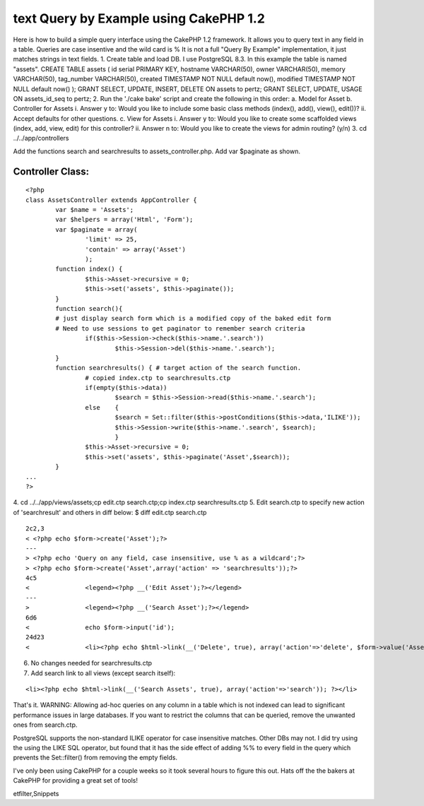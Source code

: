 text Query by Example using CakePHP 1.2
=======================================

Here is how to build a simple query interface using the CakePHP 1.2
framework. It allows you to query text in any field in a table.
Queries are case insentive and the wild card is % It is not a full
"Query By Example" implementation, it just matches strings in text
fields.
1. Create table and load DB. I use PostgreSQL 8.3. In this example the
table is named "assets".
CREATE TABLE assets (
id serial PRIMARY KEY,
hostname VARCHAR(50),
owner VARCHAR(50),
memory VARCHAR(50),
tag_number VARCHAR(50),
created TIMESTAMP NOT NULL default now(),
modified TIMESTAMP NOT NULL default now()
);
GRANT SELECT, UPDATE, INSERT, DELETE ON assets to pertz;
GRANT SELECT, UPDATE, USAGE ON assets_id_seq to pertz;
2. Run the './cake bake' script and create the following in this
order:
a. Model for Asset
b. Controller for Assets
i. Answer y to: Would you like to include some basic class methods
(index(), add(), view(), edit())?
ii. Accept defaults for other questions.
c. View for Assets
i. Answer y to: Would you like to create some scaffolded views (index,
add, view, edit) for this controller?
ii. Answer n to: Would you like to create the views for admin routing?
(y/n)
3. cd ../../app/controllers

Add the functions search and searchresults to assets_controller.php.
Add var $paginate as shown.

Controller Class:
`````````````````

::

    <?php 
    class AssetsController extends AppController {
            var $name = 'Assets';
            var $helpers = array('Html', 'Form');
            var $paginate = array(
                    'limit' => 25,
                    'contain' => array('Asset')
                    );
            function index() {
                    $this->Asset->recursive = 0;
                    $this->set('assets', $this->paginate());
            }
            function search(){
            # just display search form which is a modified copy of the baked edit form
            # Need to use sessions to get paginator to remember search criteria
                    if($this->Session->check($this->name.'.search'))
                            $this->Session->del($this->name.'.search');
            }
            function searchresults() { # target action of the search function.
                    # copied index.ctp to searchresults.ctp
                    if(empty($this->data))
                            $search = $this->Session->read($this->name.'.search');
                    else    {
                            $search = Set::filter($this->postConditions($this->data,'ILIKE'));
                            $this->Session->write($this->name.'.search', $search);
                            }
                    $this->Asset->recursive = 0;
                    $this->set('assets', $this->paginate('Asset',$search));
            }
    ...
    ?>

4. cd ../../app/views/assets;cp edit.ctp search.ctp;cp index.ctp
searchresults.ctp
5. Edit search.ctp to specify new action of 'searchresult' and others
in diff below:
$ diff edit.ctp search.ctp

::

    
    2c2,3
    < <?php echo $form->create('Asset');?>
    ---
    > <?php echo 'Query on any field, case insensitive, use % as a wildcard';?>
    > <?php echo $form->create('Asset',array('action' => 'searchresults'));?>
    4c5
    <               <legend><?php __('Edit Asset');?></legend>
    ---
    >               <legend><?php __('Search Asset');?></legend>
    6d6
    <               echo $form->input('id');
    24d23
    <               <li><?php echo $html->link(__('Delete', true), array('action'=>'delete', $form->value('Asset.id')), null, sprintf(__('Are you sure you want to delete # %s?', true), $form->value('Asset.id'))); ?></li>

6. No changes needed for searchresults.ctp
7. Add search link to all views (except search itself):

::

    
    <li><?php echo $html->link(__('Search Assets', true), array('action'=>'search')); ?></li>

That's it.
WARNING: Allowing ad-hoc queries on any column in a table which is not
indexed can lead to significant performance issues in large databases.
If you want to restrict the columns that can be queried, remove the
unwanted ones from search.ctp.

PostgreSQL supports the non-standard ILIKE operator for case
insensitive matches. Other DBs may not.
I did try using the using the LIKE SQL operator, but found that it has
the side effect of adding %% to every field in the query which
prevents the Set::filter() from removing the empty fields.

I've only been using CakePHP for a couple weeks so it took several
hours to figure this out.
Hats off the the bakers at CakePHP for providing a great set of tools!



.. author:: otter117
.. categories:: articles, snippets
.. tags:: search,session,paginate,psql,qbe,postgresql,postconditions,s
etfilter,Snippets

